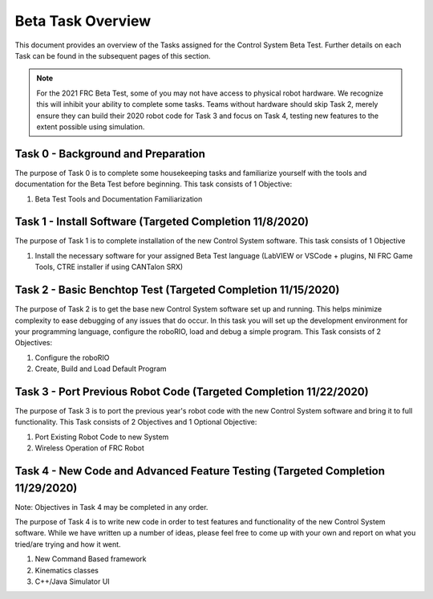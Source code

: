 Beta Task Overview
==================

This document provides an overview of the Tasks assigned for the Control System Beta Test. Further details on each Task can be found in the subsequent pages of this section.

.. note:: For the 2021 FRC Beta Test, some of you may not have access to physical robot hardware. We recognize this will inhibit your ability to complete some tasks. Teams without hardware should skip Task 2, merely ensure they can build their 2020 robot code for Task 3 and focus on Task 4, testing new features to the extent possible using simulation.

Task 0 - Background and Preparation
-----------------------------------

The purpose of Task 0 is to complete some housekeeping tasks and familiarize yourself with the tools and documentation for the Beta Test before beginning. This task consists of 1 Objective:

1. Beta Test Tools and Documentation Familiarization


Task 1 - Install Software (Targeted Completion 11/8/2020)
---------------------------------------------------------

The purpose of Task 1 is to complete installation of the new Control System software. This task consists of 1 Objective

1. Install the necessary software for your assigned Beta Test language (LabVIEW or VSCode + plugins, NI FRC Game Tools, CTRE installer if using CANTalon SRX)

Task 2 - Basic Benchtop Test (Targeted Completion 11/15/2020)
-------------------------------------------------------------

The purpose of Task 2 is to get the base new Control System software set up and running. This helps minimize complexity to ease debugging of any issues that do occur. In this task you will set up the development environment for your programming language, configure the roboRIO, load and debug a simple program. This Task consists of 2 Objectives:

1. Configure the roboRIO
2. Create, Build and Load Default Program

Task 3 - Port Previous Robot Code (Targeted Completion 11/22/2020)
------------------------------------------------------------------

The purpose of Task 3 is to port the previous year's robot code with the new Control System software and bring it to full functionality. This Task consists of 2 Objectives and 1 Optional Objective:

1. Port Existing Robot Code to new System
2. Wireless Operation of FRC Robot

Task 4 - New Code and Advanced Feature Testing (Targeted Completion 11/29/2020)
-------------------------------------------------------------------------------

Note: Objectives in Task 4 may be completed in any order.

The purpose of Task 4 is to write new code in order to test features and functionality of the new Control System software. While we have written up a number of ideas, please feel free to come up with your own and report on what you tried/are trying and how it went.

1. New Command Based framework
2. Kinematics classes
3. C++/Java Simulator UI
